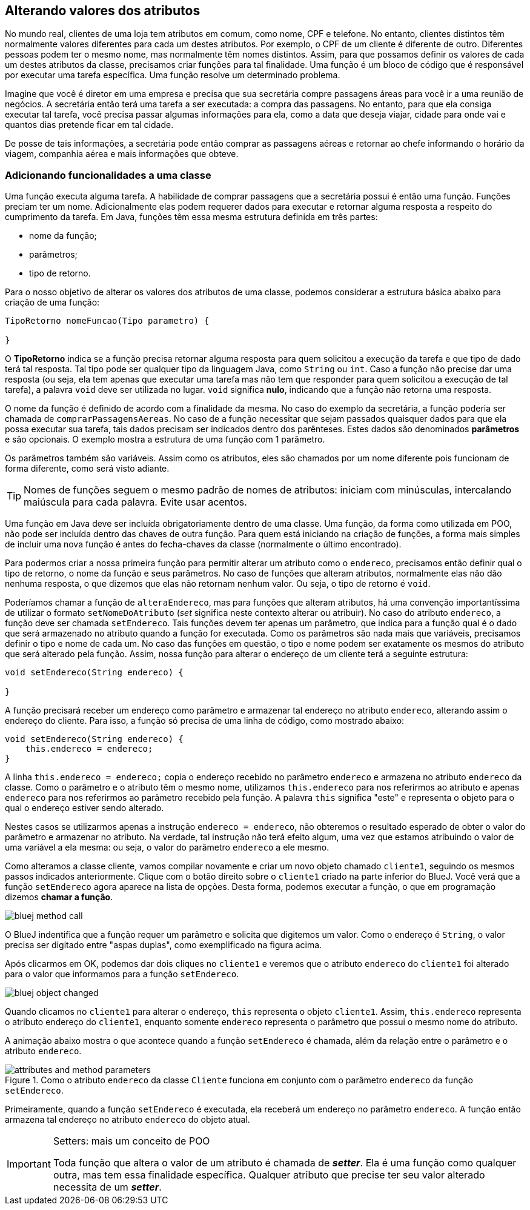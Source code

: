 :imagesdir: images

== Alterando valores dos atributos

No mundo real, clientes de uma loja tem atributos em comum, como nome, CPF e telefone. No entanto, clientes distintos têm normalmente valores diferentes para cada um destes atributos. Por exemplo, o CPF de um cliente é diferente de outro. Diferentes pessoas podem ter o mesmo nome, mas normalmente têm nomes distintos. Assim, para que possamos definir os valores de cada um destes atributos da classe, precisamos criar funções para tal finalidade. Uma função é um bloco de código que é responsável por executar uma  tarefa específica. Uma função resolve um determinado problema. 

Imagine que você é diretor em uma empresa e precisa que sua secretária compre passagens áreas para você ir a uma reunião de negócios. A secretária então terá uma tarefa a ser executada: a compra das passagens. No entanto, para que ela consiga executar tal tarefa, você precisa passar algumas informações para ela, como a data que deseja viajar, cidade para onde vai e quantos dias pretende ficar em tal cidade. 

De posse de tais informações, a secretária pode então comprar as passagens aéreas e retornar ao chefe informando o horário da viagem, companhia aérea e mais informações que obteve.

=== Adicionando funcionalidades a uma classe

Uma função executa alguma tarefa. A habilidade de comprar passagens que a secretária possui é então uma função. Funções preciam ter um nome. Adicionalmente elas podem requerer dados para executar e retornar alguma resposta a respeito do cumprimento da tarefa. Em Java, funções têm essa mesma estrutura definida em três partes: 

- nome da função;
- parâmetros; 
- tipo de retorno.

Para o nosso objetivo de alterar os valores dos atributos de uma classe, podemos considerar a estrutura básica abaixo para criação de uma função:

[source,java]
----
TipoRetorno nomeFuncao(Tipo parametro) {

}
----

O *TipoRetorno* indica se a função precisa retornar alguma resposta para quem solicitou a execução da tarefa e que tipo de dado terá tal resposta. Tal tipo pode ser qualquer tipo da linguagem Java, como `String` ou `int`. Caso a função não precise dar uma resposta (ou seja, ela tem apenas que executar uma tarefa mas não tem que responder para quem solicitou a execução de tal tarefa), a palavra `void` deve ser utilizada no lugar. `void` significa *nulo*, indicando que a função não retorna uma resposta.

O nome da função é definido de acordo com a finalidade da mesma. No caso do exemplo da secretária, a função poderia ser chamada de `comprarPassagensAereas`.  No caso de a função necessitar que sejam passados quaisquer dados para que ela possa executar sua tarefa, tais dados precisam ser indicados dentro dos parênteses. Estes dados são denominados *parâmetros* e são opcionais. O exemplo mostra a estrutura de uma função com 1 parâmetro.

Os parâmetros também são variáveis. Assim como os atributos, eles são chamados por um nome diferente pois funcionam de forma diferente, como será visto adiante.

TIP: Nomes de funções seguem o mesmo padrão de nomes de atributos: iniciam com minúsculas, intercalando maiúscula para cada palavra. Evite usar acentos.

Uma função em Java deve ser incluída obrigatoriamente dentro de uma classe. Uma função, da forma como utilizada em POO, não pode ser incluída dentro das chaves de outra função. Para quem está iniciando na criação de funções, a forma mais simples de incluir uma nova função é antes do fecha-chaves da classe (normalmente o último encontrado).

Para podermos criar a nossa primeira função para permitir alterar um atributo como o `endereco`, precisamos então definir qual o tipo de retorno, o nome da função e seus parâmetros. No caso de funções que alteram atributos, normalmente elas não dão nenhuma resposta, o que dizemos que elas não retornam nenhum valor. Ou seja, o tipo de retorno é `void`. 

Poderíamos chamar a função de `alteraEndereco`, mas para funções que alteram atributos, há uma convenção importantíssima de utilizar o formato `setNomeDoAtributo` (_set_ significa neste contexto alterar ou atribuir). No caso do atributo `endereco`, a função deve ser chamada `setEndereco`. Tais funções devem ter apenas um parâmetro, que indica para a função qual é o dado que será armazenado no atributo quando a função for executada. Como os parâmetros são nada mais que variáveis, precisamos definir o tipo e nome de cada um. No caso das funções em questão, o tipo e nome podem ser exatamente os mesmos do atributo que será alterado pela função. Assim, nossa função para alterar o endereço de um cliente terá a seguinte estrutura:

[source,java]
----
void setEndereco(String endereco) {

}
----

A função precisará receber um endereço como parâmetro e armazenar tal endereço no atributo `endereco`, alterando assim o endereço do cliente. Para isso, a função só precisa de uma linha de código, como mostrado abaixo:

[source,java]
----
void setEndereco(String endereco) {
    this.endereco = endereco;
}
----

A linha `this.endereco = endereco;` copia o endereço recebido no parâmetro `endereco` e armazena no atributo `endereco` da classe. Como o parâmetro e o atributo têm o mesmo nome, utilizamos `this.endereco` para nos referirmos ao atributo e apenas `endereco` para nos referirmos ao parâmetro recebido pela função. A palavra `this` significa "este" e representa o objeto para o qual o endereço estiver sendo alterado. 

Nestes casos se utilizarmos apenas a instrução `endereco = endereco`, não obteremos o resultado esperado de obter o valor do parâmetro e armazenar no atributo. Na verdade, tal instrução não terá efeito algum, uma vez que estamos atribuindo o valor de uma variável a ela mesma: ou seja, o valor do parâmetro `endereco` a ele mesmo. 

Como alteramos a classe cliente, vamos compilar novamente e criar um novo objeto chamado `cliente1`, seguindo os mesmos passos indicados anteriormente. Clique com o botão direito sobre o `cliente1` criado na parte inferior do BlueJ. Você verá que a função `setEndereco` agora aparece na lista de opções. Desta forma, podemos executar a função, o que em programação dizemos *chamar a função*.

image::bluej-method-call.gif[]

O BlueJ indentifica que a função requer um parâmetro e solicita que digitemos um valor. Como o endereço é `String`, o valor precisa ser digitado entre "aspas duplas", como exemplificado na figura acima.

Após clicarmos em OK, podemos dar dois cliques no  `cliente1` e veremos que o atributo `endereco` do `cliente1` foi alterado para o valor que informamos para a função `setEndereco`.

image::bluej-object-changed.gif[]

Quando clicamos no `cliente1` para alterar o endereço, `this` representa o objeto `cliente1`. Assim, `this.endereco` representa o atributo endereço do `cliente1`, enquanto somente `endereco` representa o parâmetro que possui o mesmo nome do atributo.

A animação abaixo mostra o que acontece quando a função `setEndereco` é chamada, além da relação entre o parâmetro e o atributo `endereco`.

.Como o atributo `endereco` da classe `Cliente` funciona em conjunto com o parâmetro `endereco` da função `setEndereco`.
image::attributes-and-method-parameters.gif[]

Primeiramente, quando a função `setEndereco` é executada, ela receberá um endereço no parâmetro `endereco`. A função então armazena tal endereço no atributo `endereco` do objeto atual.

.Setters: mais um conceito de POO
[IMPORTANT]
====
Toda função que altera o valor de um atributo é chamada de *_setter_*. Ela é uma função como qualquer outra, mas tem essa finalidade específica. Qualquer atributo que precise ter seu valor alterado necessita de um *_setter_*. 
====